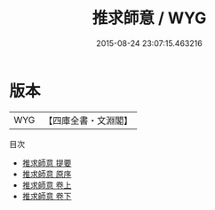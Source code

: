 #+TITLE: 推求師意 / WYG
#+DATE: 2015-08-24 23:07:15.463216
* 版本
 |       WYG|【四庫全書・文淵閣】|
目次
 - [[file:KR3e0071_000.txt::000-1a][推求師意 提要]]
 - [[file:KR3e0071_000.txt::000-3a][推求師意 原序]]
 - [[file:KR3e0071_001.txt::001-1a][推求師意 卷上]]
 - [[file:KR3e0071_002.txt::002-1a][推求師意 卷下]]
